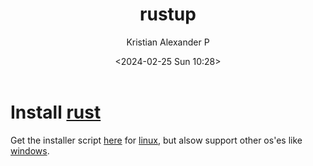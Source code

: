 :PROPERTIES:
:ID:       645d663a-1e63-472f-a1f9-0343f8109485
:END:
#+title: rustup
#+author: Kristian Alexander P
#+description: rust tool
#+date: <2024-02-25 Sun 10:28>
#+hugo_base_dir: ..
#+hugo_section: posts
#+hugo_categories: programming
#+hugo_tags: rust programming tool
* Install [[id:86ad6cb9-b813-495e-8991-3a4783a0d29d][rust]]
Get the installer script [[https://rustup.rs/][here]] for [[id:65db4594-b7ec-463b-9e97-64d080e44c12][linux]], but alsow support other os'es like [[id:0607e7ee-1c11-4cd0-910b-b65f36b21f84][windows]].
